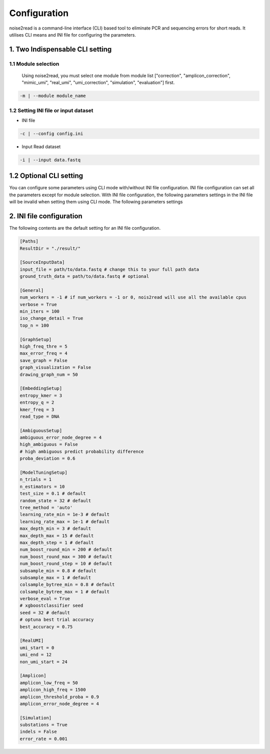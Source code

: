 Configuration
-------------

noise2read is a command-line interface (CLI) based tool to eliminate PCR and sequencing errors for short reads. It utilises CLI means and INI file for configuring the parameters. 

.. 1. Command line Options
.. <<<<<<<<<<<<<<<<<<<<<<<

1. Two Indispensable CLI setting
<<<<<<<<<<<<<<<<<<<<<<<<<<<<<<<<<

1.1 Module selection
====================
  
  Using noise2read, you must select one module from module list ["correction", "amplicon_correction", "mimic_umi", "real_umi", "umi_correction", "simulation", "evaluation"] first.

.. code-block:: console

    -m | --module module_name

1.2 Setting INI file or input dataset
=====================================

* INI file

.. code-block:: console

    -c | --config config.ini

* Input Read dataset

.. code-block:: console

    -i | --input data.fastq

1.2 Optional CLI setting
<<<<<<<<<<<<<<<<<<<<<<<<

You can configure some parameters using CLI mode with/without INI file configuration. INI file configuration can set all the parameters except for module selection. With INI file configuration, the following parameters settings in the INI file will be invalid when setting them using CLI mode. The following parameters settings

.. code-block:: console


.. code-block:: console


.. code-block:: console


.. code-block:: console

.. code-block:: console


2. INI file configuration 
<<<<<<<<<<<<<<<<<<<<<<<<< 

The following contents are the default setting for an INI file configuration.

.. code-block:: console

    [Paths]
    ResultDir = "./result/"

    [SourceInputData]
    input_file = path/to/data.fastq # change this to your full path data
    ground_truth_data = path/to/data.fastq # optional

    [General]
    num_workers = -1 # if num_workers = -1 or 0, nois2read will use all the available cpus 
    verbose = True
    min_iters = 100
    iso_change_detail = True
    top_n = 100

    [GraphSetup]
    high_freq_thre = 5
    max_error_freq = 4
    save_graph = False
    graph_visualization = False
    drawing_graph_num = 50

    [EmbeddingSetup]
    entropy_kmer = 3
    entropy_q = 2
    kmer_freq = 3
    read_type = DNA

    [AmbiguousSetup]
    ambiguous_error_node_degree = 4
    high_ambiguous = False 
    # high ambiguous predict probability difference
    proba_deviation = 0.6  

    [ModelTuningSetup]
    n_trials = 1
    n_estimators = 10 
    test_size = 0.1 # default        
    random_state = 32 # default  
    tree_method = 'auto'
    learning_rate_min = 1e-3 # default     
    learning_rate_max = 1e-1 # default 
    max_depth_min = 3 # default     
    max_depth_max = 15 # default     
    max_depth_step = 1 # default 
    num_boost_round_min = 200 # default     
    num_boost_round_max = 300 # default     
    num_boost_round_step = 10 # default 
    subsample_min = 0.8 # default     
    subsample_max = 1 # default     
    colsample_bytree_min = 0.8 # default     
    colsample_bytree_max = 1 # default     
    verbose_eval = True
    # xgboostclassifier seed
    seed = 32 # default 
    # optuna best trial accuracy
    best_accuracy = 0.75

    [RealUMI]
    umi_start = 0
    umi_end = 12
    non_umi_start = 24

    [Amplicon]
    amplicon_low_freq = 50
    amplicon_high_freq = 1500
    amplicon_threshold_proba = 0.9
    amplicon_error_node_degree = 4

    [Simulation]
    substations = True
    indels = False
    error_rate = 0.001

